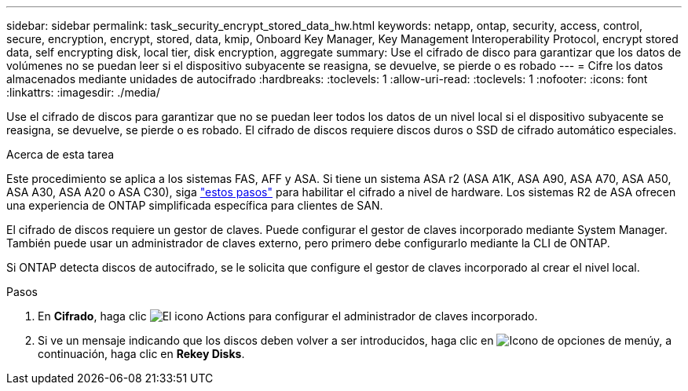 ---
sidebar: sidebar 
permalink: task_security_encrypt_stored_data_hw.html 
keywords: netapp, ontap, security, access, control, secure, encryption, encrypt, stored, data, kmip, Onboard Key Manager, Key Management Interoperability Protocol, encrypt stored data, self encrypting disk, local tier, disk encryption, aggregate 
summary: Use el cifrado de disco para garantizar que los datos de volúmenes no se puedan leer si el dispositivo subyacente se reasigna, se devuelve, se pierde o es robado 
---
= Cifre los datos almacenados mediante unidades de autocifrado
:hardbreaks:
:toclevels: 1
:allow-uri-read: 
:toclevels: 1
:nofooter: 
:icons: font
:linkattrs: 
:imagesdir: ./media/


[role="lead"]
Use el cifrado de discos para garantizar que no se puedan leer todos los datos de un nivel local si el dispositivo subyacente se reasigna, se devuelve, se pierde o es robado. El cifrado de discos requiere discos duros o SSD de cifrado automático especiales.

.Acerca de esta tarea
Este procedimiento se aplica a los sistemas FAS, AFF y ASA. Si tiene un sistema ASA r2 (ASA A1K, ASA A90, ASA A70, ASA A50, ASA A30, ASA A20 o ASA C30), siga link:https://docs.netapp.com/us-en/asa-r2/secure-data/encrypt-data-at-rest.html["estos pasos"^] para habilitar el cifrado a nivel de hardware. Los sistemas R2 de ASA ofrecen una experiencia de ONTAP simplificada específica para clientes de SAN.

El cifrado de discos requiere un gestor de claves. Puede configurar el gestor de claves incorporado mediante System Manager. También puede usar un administrador de claves externo, pero primero debe configurarlo mediante la CLI de ONTAP.

Si ONTAP detecta discos de autocifrado, se le solicita que configure el gestor de claves incorporado al crear el nivel local.

.Pasos
. En *Cifrado*, haga clic image:icon_gear.gif["El icono Actions"] para configurar el administrador de claves incorporado.
. Si ve un mensaje indicando que los discos deben volver a ser introducidos, haga clic en image:icon_kabob.gif["Icono de opciones de menú"]y, a continuación, haga clic en *Rekey Disks*.

